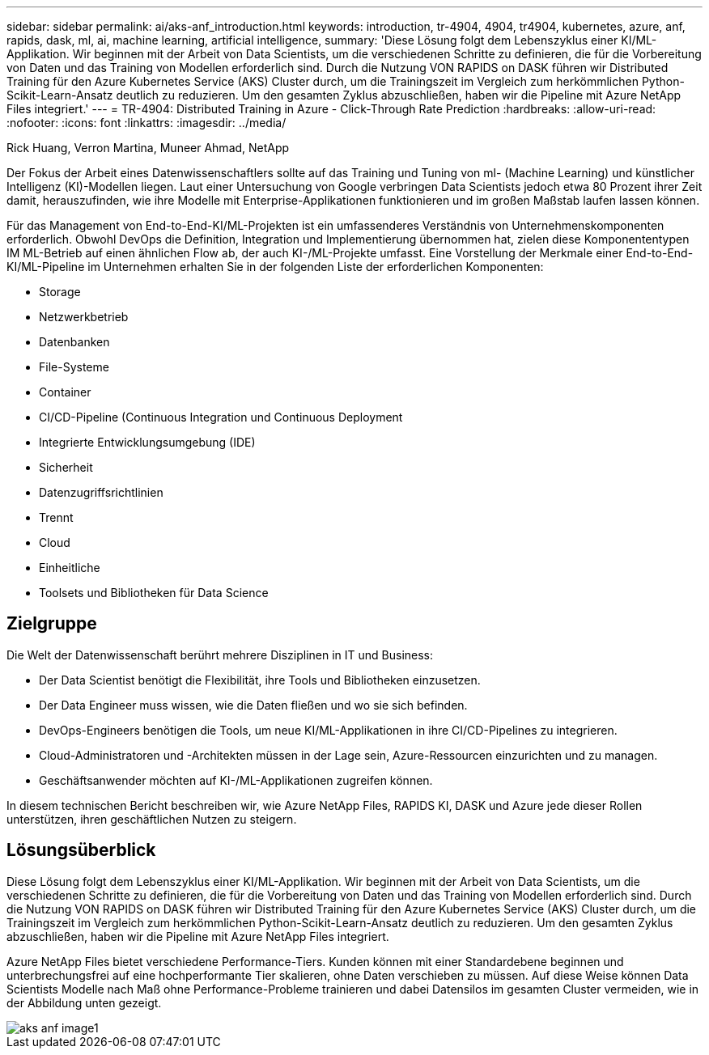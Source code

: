 ---
sidebar: sidebar 
permalink: ai/aks-anf_introduction.html 
keywords: introduction, tr-4904, 4904, tr4904, kubernetes, azure, anf, rapids, dask, ml, ai, machine learning, artificial intelligence, 
summary: 'Diese Lösung folgt dem Lebenszyklus einer KI/ML-Applikation. Wir beginnen mit der Arbeit von Data Scientists, um die verschiedenen Schritte zu definieren, die für die Vorbereitung von Daten und das Training von Modellen erforderlich sind. Durch die Nutzung VON RAPIDS on DASK führen wir Distributed Training für den Azure Kubernetes Service (AKS) Cluster durch, um die Trainingszeit im Vergleich zum herkömmlichen Python-Scikit-Learn-Ansatz deutlich zu reduzieren. Um den gesamten Zyklus abzuschließen, haben wir die Pipeline mit Azure NetApp Files integriert.' 
---
= TR-4904: Distributed Training in Azure - Click-Through Rate Prediction
:hardbreaks:
:allow-uri-read: 
:nofooter: 
:icons: font
:linkattrs: 
:imagesdir: ../media/


Rick Huang, Verron Martina, Muneer Ahmad, NetApp

[role="lead"]
Der Fokus der Arbeit eines Datenwissenschaftlers sollte auf das Training und Tuning von ml- (Machine Learning) und künstlicher Intelligenz (KI)-Modellen liegen. Laut einer Untersuchung von Google verbringen Data Scientists jedoch etwa 80 Prozent ihrer Zeit damit, herauszufinden, wie ihre Modelle mit Enterprise-Applikationen funktionieren und im großen Maßstab laufen lassen können.

Für das Management von End-to-End-KI/ML-Projekten ist ein umfassenderes Verständnis von Unternehmenskomponenten erforderlich. Obwohl DevOps die Definition, Integration und Implementierung übernommen hat, zielen diese Komponententypen IM ML-Betrieb auf einen ähnlichen Flow ab, der auch KI-/ML-Projekte umfasst. Eine Vorstellung der Merkmale einer End-to-End-KI/ML-Pipeline im Unternehmen erhalten Sie in der folgenden Liste der erforderlichen Komponenten:

* Storage
* Netzwerkbetrieb
* Datenbanken
* File-Systeme
* Container
* CI/CD-Pipeline (Continuous Integration und Continuous Deployment
* Integrierte Entwicklungsumgebung (IDE)
* Sicherheit
* Datenzugriffsrichtlinien
* Trennt
* Cloud
* Einheitliche
* Toolsets und Bibliotheken für Data Science




== Zielgruppe

Die Welt der Datenwissenschaft berührt mehrere Disziplinen in IT und Business:

* Der Data Scientist benötigt die Flexibilität, ihre Tools und Bibliotheken einzusetzen.
* Der Data Engineer muss wissen, wie die Daten fließen und wo sie sich befinden.
* DevOps-Engineers benötigen die Tools, um neue KI/ML-Applikationen in ihre CI/CD-Pipelines zu integrieren.
* Cloud-Administratoren und -Architekten müssen in der Lage sein, Azure-Ressourcen einzurichten und zu managen.
* Geschäftsanwender möchten auf KI-/ML-Applikationen zugreifen können.


In diesem technischen Bericht beschreiben wir, wie Azure NetApp Files, RAPIDS KI, DASK und Azure jede dieser Rollen unterstützen, ihren geschäftlichen Nutzen zu steigern.



== Lösungsüberblick

Diese Lösung folgt dem Lebenszyklus einer KI/ML-Applikation. Wir beginnen mit der Arbeit von Data Scientists, um die verschiedenen Schritte zu definieren, die für die Vorbereitung von Daten und das Training von Modellen erforderlich sind. Durch die Nutzung VON RAPIDS on DASK führen wir Distributed Training für den Azure Kubernetes Service (AKS) Cluster durch, um die Trainingszeit im Vergleich zum herkömmlichen Python-Scikit-Learn-Ansatz deutlich zu reduzieren. Um den gesamten Zyklus abzuschließen, haben wir die Pipeline mit Azure NetApp Files integriert.

Azure NetApp Files bietet verschiedene Performance-Tiers. Kunden können mit einer Standardebene beginnen und unterbrechungsfrei auf eine hochperformante Tier skalieren, ohne Daten verschieben zu müssen. Auf diese Weise können Data Scientists Modelle nach Maß ohne Performance-Probleme trainieren und dabei Datensilos im gesamten Cluster vermeiden, wie in der Abbildung unten gezeigt.

image::aks-anf_image1.png[aks anf image1]
